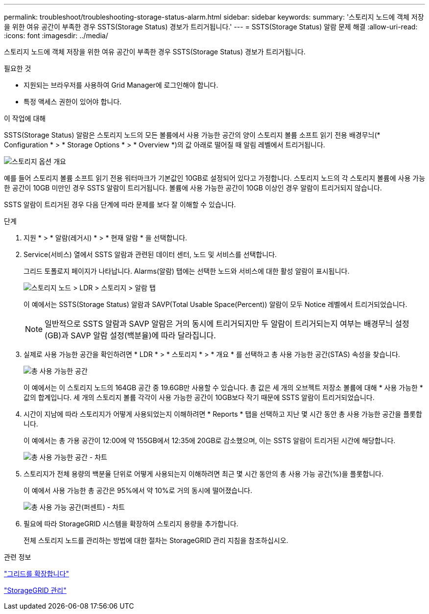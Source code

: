 ---
permalink: troubleshoot/troubleshooting-storage-status-alarm.html 
sidebar: sidebar 
keywords:  
summary: '스토리지 노드에 객체 저장을 위한 여유 공간이 부족한 경우 SSTS(Storage Status) 경보가 트리거됩니다.' 
---
= SSTS(Storage Status) 알람 문제 해결
:allow-uri-read: 
:icons: font
:imagesdir: ../media/


[role="lead"]
스토리지 노드에 객체 저장을 위한 여유 공간이 부족한 경우 SSTS(Storage Status) 경보가 트리거됩니다.

.필요한 것
* 지원되는 브라우저를 사용하여 Grid Manager에 로그인해야 합니다.
* 특정 액세스 권한이 있어야 합니다.


.이 작업에 대해
SSTS(Storage Status) 알람은 스토리지 노드의 모든 볼륨에서 사용 가능한 공간의 양이 스토리지 볼륨 소프트 읽기 전용 배경무늬(* Configuration * > * Storage Options * > * Overview *)의 값 아래로 떨어질 때 알림 레벨에서 트리거됩니다.

image::../media/storage_watermarks.png[스토리지 옵션 개요]

예를 들어 스토리지 볼륨 소프트 읽기 전용 워터마크가 기본값인 10GB로 설정되어 있다고 가정합니다. 스토리지 노드의 각 스토리지 볼륨에 사용 가능한 공간이 10GB 미만인 경우 SSTS 알람이 트리거됩니다. 볼륨에 사용 가능한 공간이 10GB 이상인 경우 알람이 트리거되지 않습니다.

SSTS 알람이 트리거된 경우 다음 단계에 따라 문제를 보다 잘 이해할 수 있습니다.

.단계
. 지원 * > * 알람(레거시) * > * 현재 알람 * 을 선택합니다.
. Service(서비스) 열에서 SSTS 알람과 관련된 데이터 센터, 노드 및 서비스를 선택합니다.
+
그리드 토폴로지 페이지가 나타납니다. Alarms(알람) 탭에는 선택한 노드와 서비스에 대한 활성 알람이 표시됩니다.

+
image::../media/ssts_alarm.png[스토리지 노드 > LDR > 스토리지 > 알람 탭]

+
이 예에서는 SSTS(Storage Status) 알람과 SAVP(Total Usable Space(Percent)) 알람이 모두 Notice 레벨에서 트리거되었습니다.

+

NOTE: 일반적으로 SSTS 알람과 SAVP 알람은 거의 동시에 트리거되지만 두 알람이 트리거되는지 여부는 배경무늬 설정(GB)과 SAVP 알람 설정(백분율)에 따라 달라집니다.

. 실제로 사용 가능한 공간을 확인하려면 * LDR * > * 스토리지 * > * 개요 * 를 선택하고 총 사용 가능한 공간(STAS) 속성을 찾습니다.
+
image::../media/storage_node_total_usable_space.png[총 사용 가능한 공간]

+
이 예에서는 이 스토리지 노드의 164GB 공간 중 19.6GB만 사용할 수 있습니다. 총 값은 세 개의 오브젝트 저장소 볼륨에 대해 * 사용 가능한 * 값의 합계입니다. 세 개의 스토리지 볼륨 각각이 사용 가능한 공간이 10GB보다 작기 때문에 SSTS 알람이 트리거되었습니다.

. 시간이 지남에 따라 스토리지가 어떻게 사용되었는지 이해하려면 * Reports * 탭을 선택하고 지난 몇 시간 동안 총 사용 가능한 공간을 플롯합니다.
+
이 예에서는 총 가용 공간이 12:00에 약 155GB에서 12:35에 20GB로 감소했으며, 이는 SSTS 알람이 트리거된 시간에 해당합니다.

+
image::../media/total_usable_space_chart.png[총 사용 가능한 공간 - 차트]

. 스토리지가 전체 용량의 백분율 단위로 어떻게 사용되는지 이해하려면 최근 몇 시간 동안의 총 사용 가능 공간(%)을 플롯합니다.
+
이 예에서 사용 가능한 총 공간은 95%에서 약 10%로 거의 동시에 떨어졌습니다.

+
image::../media/total_usable_storage_percent_chart.png[총 사용 가능 공간(퍼센트) - 차트]

. 필요에 따라 StorageGRID 시스템을 확장하여 스토리지 용량을 추가합니다.
+
전체 스토리지 노드를 관리하는 방법에 대한 절차는 StorageGRID 관리 지침을 참조하십시오.



.관련 정보
link:../expand/index.html["그리드를 확장합니다"]

link:../admin/index.html["StorageGRID 관리"]
